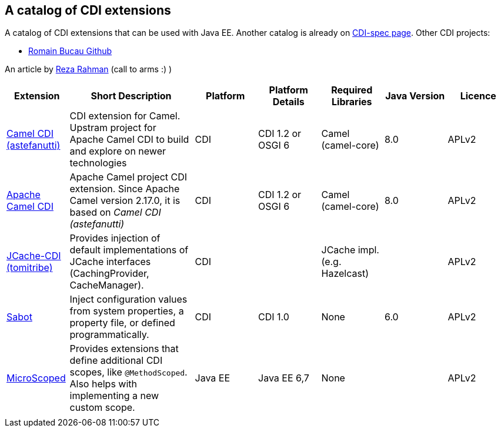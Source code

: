 == A catalog of CDI extensions

A catalog of CDI extensions that can be used with Java EE.
Another catalog is already on http://www.cdi-spec.org/ecosystem/[CDI-spec page].
Other CDI projects:

 - https://github.com/rmannibucau?utf8=%E2%9C%93&tab=repositories&q=cdi&type=&language=[Romain Bucau Github]

An article by https://dzone.com/articles/directory-cdi-plugins[Reza Rahman] (call to arms :) )

[cols="1,2,1,1,1,1,1", options="header"]
|===
| Extension | Short Description | Platform | Platform Details| Required Libraries | Java Version | Licence

|https://github.com/astefanutti/camel-cdi[Camel CDI (astefanutti)]
|CDI extension for Camel. Upstram project for Apache Camel CDI to build and explore on newer technologies
|CDI
|CDI 1.2 or OSGI 6
|Camel (camel-core)
|8.0
|APLv2

|https://github.com/apache/camel/tree/master/components/camel-cdi[Apache Camel CDI]
|Apache Camel project CDI extension. Since Apache Camel version 2.17.0, it is based on _Camel CDI (astefanutti)_
|CDI
|CDI 1.2 or OSGI 6
|Camel (camel-core)
|8.0
|APLv2

|https://github.com/tomitribe/jcache-cdi[JCache-CDI (tomitribe)]
|Provides injection of default implementations of JCache interfaces (CachingProvider, CacheManager).
|CDI
|
|JCache impl. (e.g. Hazelcast)
|
|APLv2

|https://github.com/tomitribe/sabot[Sabot]
|Inject configuration values from system properties, a property file, or defined programmatically.
|CDI
|CDI 1.0
|None
|6.0
|APLv2


|https://github.com/tomitribe/microscoped[MicroScoped]
|Provides extensions that define additional CDI scopes, like `@MethodScoped`. Also helps with implementing a new custom scope.
|Java EE
|Java EE 6,7
|None
|
|APLv2

|
|
|
|
|
|
|

|===